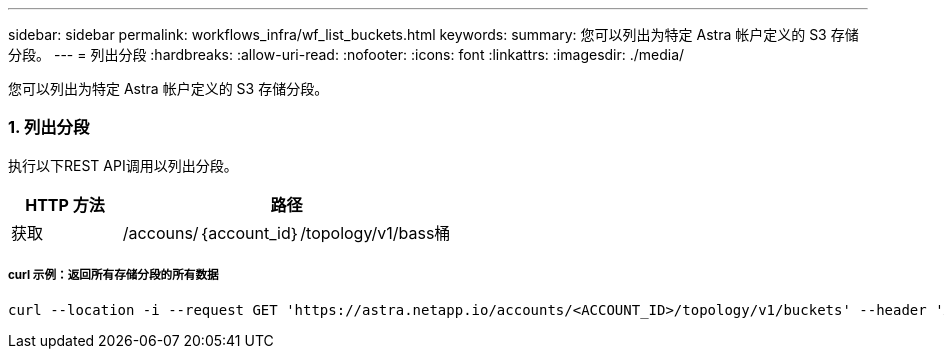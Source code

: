 ---
sidebar: sidebar 
permalink: workflows_infra/wf_list_buckets.html 
keywords:  
summary: 您可以列出为特定 Astra 帐户定义的 S3 存储分段。 
---
= 列出分段
:hardbreaks:
:allow-uri-read: 
:nofooter: 
:icons: font
:linkattrs: 
:imagesdir: ./media/


[role="lead"]
您可以列出为特定 Astra 帐户定义的 S3 存储分段。



=== 1. 列出分段

执行以下REST API调用以列出分段。

[cols="25,75"]
|===
| HTTP 方法 | 路径 


| 获取 | /accouns/｛account_id｝/topology/v1/bass桶 
|===


===== curl 示例：返回所有存储分段的所有数据

[source, curl]
----
curl --location -i --request GET 'https://astra.netapp.io/accounts/<ACCOUNT_ID>/topology/v1/buckets' --header 'Accept: */*' --header 'Authorization: Bearer <API_TOKEN>'
----